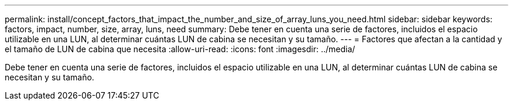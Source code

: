 ---
permalink: install/concept_factors_that_impact_the_number_and_size_of_array_luns_you_need.html 
sidebar: sidebar 
keywords: factors, impact, number, size, array, luns, need 
summary: Debe tener en cuenta una serie de factores, incluidos el espacio utilizable en una LUN, al determinar cuántas LUN de cabina se necesitan y su tamaño. 
---
= Factores que afectan a la cantidad y el tamaño de LUN de cabina que necesita
:allow-uri-read: 
:icons: font
:imagesdir: ../media/


[role="lead"]
Debe tener en cuenta una serie de factores, incluidos el espacio utilizable en una LUN, al determinar cuántas LUN de cabina se necesitan y su tamaño.
